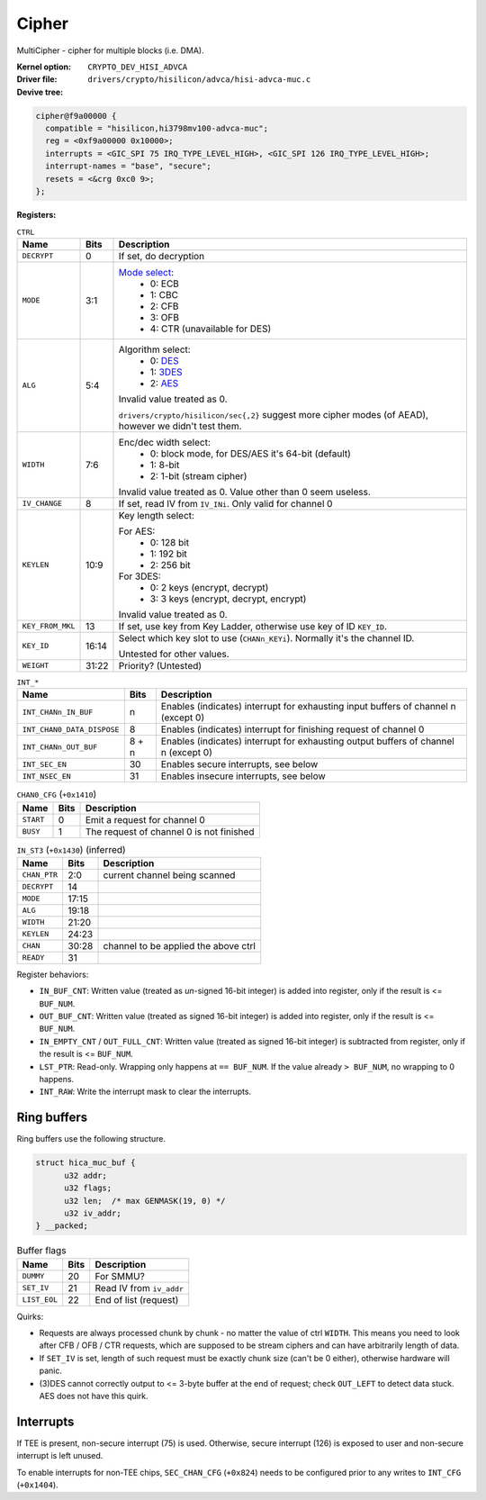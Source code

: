 Cipher
======

MultiCipher - cipher for multiple blocks (i.e. DMA).

:Kernel option: ``CRYPTO_DEV_HISI_ADVCA``
:Driver file: ``drivers/crypto/hisilicon/advca/hisi-advca-muc.c``
:Devive tree:

.. code-block:: dts

  cipher@f9a00000 {
    compatible = "hisilicon,hi3798mv100-advca-muc";
    reg = <0xf9a00000 0x10000>;
    interrupts = <GIC_SPI 75 IRQ_TYPE_LEVEL_HIGH>, <GIC_SPI 126 IRQ_TYPE_LEVEL_HIGH>;
    interrupt-names = "base", "secure";
    resets = <&crg 0xc0 9>;
  };

:Registers:

..  table:: ``CTRL``

  ================  =====  ===================================================
  Name              Bits   Description
  ================  =====  ===================================================
  ``DECRYPT``       0      If set, do decryption
  ``MODE``          3:1    `Mode select <https://en.wikipedia.org/wiki/Block_cipher_mode_of_operation>`_:
                             - 0: ECB
                             - 1: CBC
                             - 2: CFB
                             - 3: OFB
                             - 4: CTR (unavailable for DES)
  ``ALG``           5:4    Algorithm select:
                             - 0: `DES <https://en.wikipedia.org/wiki/Data_Encryption_Standard>`_
                             - 1: `3DES <https://en.wikipedia.org/wiki/Triple_DES>`_
                             - 2: `AES <https://en.wikipedia.org/wiki/Advanced_Encryption_Standard>`_

                           Invalid value treated as 0.

                           ``drivers/crypto/hisilicon/sec{,2}`` suggest more cipher modes (of AEAD), however we didn't test them.
  ``WIDTH``         7:6    Enc/dec width select:
                             - 0: block mode, for DES/AES it's 64-bit
                               (default)
                             - 1: 8-bit
                             - 2: 1-bit (stream cipher)

                           Invalid value treated as 0. Value other than 0 seem useless.
  ``IV_CHANGE``     8      If set, read IV from ``IV_INi``. Only valid for channel 0
  ``KEYLEN``        10:9   Key length select:

                           For AES:
                             - 0: 128 bit
                             - 1: 192 bit
                             - 2: 256 bit

                           For 3DES:
                             - 0: 2 keys (encrypt, decrypt)
                             - 3: 3 keys (encrypt, decrypt, encrypt)

                           Invalid value treated as 0.
  ``KEY_FROM_MKL``  13     If set, use key from Key Ladder, otherwise use key of ID ``KEY_ID``.
  ``KEY_ID``        16:14  Select which key slot to use (``CHANn_KEYi``). Normally it's the channel ID.

                           Untested for other values.
  ``WEIGHT``        31:22  Priority? (Untested)
  ================  =====  ===================================================

.. table:: ``INT_*``

  ==========================  =====  =========================================
  Name                        Bits   Description
  ==========================  =====  =========================================
  ``INT_CHANn_IN_BUF``        n      Enables (indicates) interrupt for exhausting input buffers of channel n (except 0)
  ``INT_CHAN0_DATA_DISPOSE``  8      Enables (indicates) interrupt for finishing request of channel 0
  ``INT_CHANn_OUT_BUF``       8 + n  Enables (indicates) interrupt for exhausting output buffers of channel n (except 0)
  ``INT_SEC_EN``              30     Enables secure interrupts, see below
  ``INT_NSEC_EN``             31     Enables insecure interrupts, see below
  ==========================  =====  =========================================

.. table:: ``CHAN0_CFG`` (``+0x1410``)

  =========  ====  ===========================================================
  Name       Bits  Description
  =========  ====  ===========================================================
  ``START``  0     Emit a request for channel 0
  ``BUSY``   1     The request of channel 0 is not finished
  =========  ====  ===========================================================

.. table:: ``IN_ST3`` (``+0x1430``) (inferred)

  ============  =====  =======================================================
  Name          Bits   Description
  ============  =====  =======================================================
  ``CHAN_PTR``  2:0    current channel being scanned
  ``DECRYPT``   14
  ``MODE``      17:15
  ``ALG``       19:18
  ``WIDTH``     21:20
  ``KEYLEN``    24:23
  ``CHAN``      30:28  channel to be applied the above ctrl
  ``READY``     31
  ============  =====  =======================================================

Register behaviors:

- ``IN_BUF_CNT``: Written value (treated as *un*-signed 16-bit integer) is added into register, only if the result is <= ``BUF_NUM``.
- ``OUT_BUF_CNT``: Written value (treated as signed 16-bit integer) is added into register, only if the result is <= ``BUF_NUM``.
- ``IN_EMPTY_CNT`` / ``OUT_FULL_CNT``: Written value (treated as signed 16-bit integer) is subtracted from register, only if the result is <= ``BUF_NUM``.
- ``LST_PTR``: Read-only. Wrapping only happens at ``== BUF_NUM``. If the value already ``> BUF_NUM``, no wrapping to 0 happens.
- ``INT_RAW``: Write the interrupt mask to clear the interrupts.

Ring buffers
------------

Ring buffers use the following structure.

.. code-block:: c

  struct hica_muc_buf {
        u32 addr;
        u32 flags;
        u32 len;  /* max GENMASK(19, 0) */
        u32 iv_addr;
  } __packed;

.. table:: Buffer flags

  ============  ====  ========================================================
  Name          Bits  Description
  ============  ====  ========================================================
  ``DUMMY``     20    For SMMU?
  ``SET_IV``    21    Read IV from ``iv_addr``
  ``LIST_EOL``  22    End of list (request)
  ============  ====  ========================================================

Quirks:

- Requests are always processed chunk by chunk - no matter the value of ctrl ``WIDTH``. This means you need to look after CFB / OFB / CTR requests, which are supposed to be stream ciphers and can have arbitrarily length of data.
- If ``SET_IV`` is set, length of such request must be exactly chunk size (can't be 0 either), otherwise hardware will panic.
- (3)DES cannot correctly output to <= 3-byte buffer at the end of request; check ``OUT_LEFT`` to detect data stuck. AES does not have this quirk.

Interrupts
----------

If TEE is present, non-secure interrupt (75) is used. Otherwise, secure interrupt (126) is exposed to user and non-secure interrupt is left unused.

To enable interrupts for non-TEE chips, ``SEC_CHAN_CFG`` (``+0x824``) needs to be configured prior to any writes to ``INT_CFG`` (``+0x1404``).

